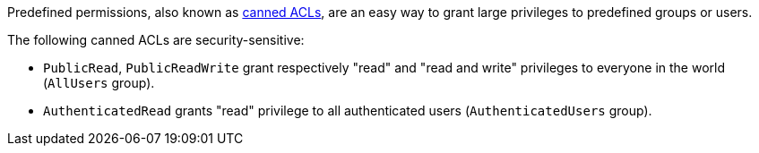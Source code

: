 Predefined permissions, also known as https://docs.aws.amazon.com/AmazonS3/latest/userguide/acl-overview.html#canned-acl[canned ACLs], are an easy way to grant large privileges to predefined groups or users. 

The following canned ACLs are security-sensitive: 

* ``++PublicRead++``, ``++PublicReadWrite++`` grant respectively "read" and "read and write" privileges to everyone in the world (``++AllUsers++`` group).
* ``++AuthenticatedRead++`` grants "read" privilege to all authenticated users (``++AuthenticatedUsers++`` group).
